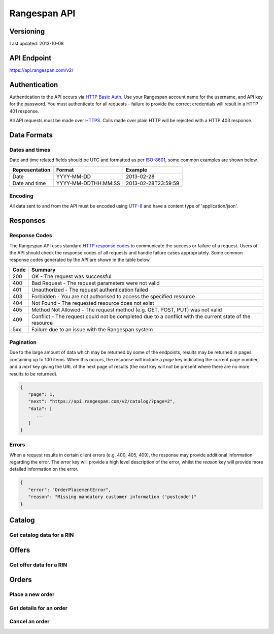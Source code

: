 **********************
Rangespan API
**********************

Versioning
==========

Last updated: 2013-10-08


API Endpoint
============

https://api.rangespan.com/v2/


Authentication
==============

Authentication to the API occurs via `HTTP Basic Auth <http://en.wikipedia.org/wiki/Basic_access_authentication>`_. Use your Rangespan account name for the username, and API key for the password. You must authenticate for all requests - failure to provide the correct credentials will result in a HTTP 401 response.

All API requests must be made over `HTTPS <http://en.wikipedia.org/wiki/HTTP_Secure>`_. Calls made over plain HTTP will be rejected with a HTTP 403 response.


Data Formats
============

.. _date_formatting:

Dates and times
---------------

Date and time related fields should be UTC and formatted as per `ISO-8601 <http://en.wikipedia.org/wiki/ISO_8601>`_, some common examples are shown below.

============== ==================== ====================
Representation Format               Example
============== ==================== ====================
 Date           YYYY-MM-DD           2013-02-28
 Date and time  YYYY-MM-DDTHH:MM:SS  2013-02-28T23:59:59
============== ==================== ====================

Encoding
---------

All data sent to and from the API must be encoded using `UTF-8 <http://en.wikipedia.org/wiki/UTF-8>`_ and have a content type of 'application/json'.

Responses
=========

Response Codes
--------------

The Rangespan API uses standard `HTTP response codes <http://en.wikipedia.org/wiki/List_of_HTTP_status_codes>`_ to communicate the success or failure of a request. Users of the API should check the response codes of all requests and handle failure cases appropriately. Some common response codes generated by the API are shown in the table below.

==== =======
Code Summary
==== =======
 200  OK - The request was successful
 400  Bad Request - The request parameters were not valid
 401  Unauthorized - The request authentication failed
 403  Forbidden - You are not authorised to access the specified resource
 404  Not Found - The requested resource does not exist
 405  Method Not Allowed - The request method (e.g. GET, POST, PUT) was not valid
 409  Conflict - The request could not be completed due to a conflict with the current state of the resource
 5xx  Failure due to an issue with the Rangespan system
==== =======

.. _pagination:

Pagination
----------

Due to the large amount of data which may be returned by some of the endpoints, results may be returned in pages containing up to 100 items. When this occurs, the response will include a *page* key indicating the current page number, and a *next* key giving the URL of the next page of results (the *next* key will not be present where there are no more results to be returned).

.. sourcecode:: json

   {
      "page": 1,
      "next": "https://api.rangespan.com/v2/catalog/?page=2",
      "data": [
         ...
      ]
   }

Errors
------

When a request results in certain client errors (e.g. 400, 405, 409), the response may provide additional information regarding the error. The *error* key will provide a high level description of the error, whilst the *reason* key will provide more detailed information on the error.

.. sourcecode:: json

   {
      "error": "OrderPlacementError",
      "reason": "Missing mandatory customer information ('postcode')"
   }


Catalog
=======

Get catalog data for a RIN
--------------------------

.. http:get:: /catalog/{rin}

   :param rin: The Rangespan identification number
   :statuscode 200: OK
   :statuscode 401: Unauthorized - The authentication credentials provided are not valid
   :statuscode 404: Not Found - The RIN does not exist in your selection

   Returns the catalog data for the specified RIN in your selection.

   The catalog data consists of three elements: identifiers, extended attributes and image information.

   Example Request

   .. sourcecode:: http

      $ curl https://api.rangespan.com/v2/catalog/R00007ZN1P \
         -X GET \
         -u demo-retailer:ba109d4e07ee490080ff361018dc872b

   Example Response

   .. sourcecode:: http

      HTTP/1.1 200 OK
      Content-Type: application/json

      {
         "rin": "R00007ZN1P",
         "attributes": [
            {
                "name: "gtin",
                "value": "0650590152445",
                "modified_date": "2012-08-13T09:53:12"
            },
            {
                "name: "manufacturer",
                "value": "Lexar Media",
                "modified_date": "2012-08-13T09:53:12"
            },
            {
                "name: "manufacturer_part_number",
                "value": "LJDTT8GBASBEU",
                "modified_date": "2012-08-13T09:53:12"
            },
            {
                "name: "asin",
                "value": "B002E3EPU2",
                "modified_date": "2012-08-13T09:53:12"
            },
            {
                "name: "item_name",
                "value": "Lexar Media JumpDrive TwistTurn USB Flash Drive (Blue) - 8GB",
                "modified_date": "2012-08-13T09:53:12"
            },
            {
                "name: "memory_capacity",
                "value": "8192",
                "modified_date": "2012-08-13T09:53:12"
            },
            {
                "name: "memory_card_type",
                "value": "USB Flash Drive",
                "modified_date": "2012-08-13T09:53:12"
            }
         ],
         images: [
            {
                "url": "http://media.rangespan.com/image/R00007ZN1P",
                "height": "500",
                "width": "500",
                "modified_date": "2013-02-28T12:00:00"
            }
         ]
      }


Offers
==========

Get offer data for a RIN
------------------------

.. http:get:: /offers/{rin}

   :param rin: The Rangespan identification number
   :query date: Filter for offers from a specific date (note this should not include a time - see :ref:`date_formatting`).
   :statuscode 200: OK
   :statuscode 400: BadRequest - The date parameter was not formatted correctly
   :statuscode 401: Unauthorized - The authentication credentials provided are not valid
   :statuscode 404: Not Found - The RIN does not exist in your selection

   Returns the pricing information for the specified RIN.

   Example Request

   .. sourcecode:: http

      $ curl https://api.rangespan.com/v2/offers/R00007ZN1P?date=2013-02-28 \
         -X GET \
         -u demo-retailer:ba109d4e07ee490080ff361018dc872b

   Example Response

   .. sourcecode:: http

      HTTP/1.1 200 OK
      Content-type: application/json
      {
         "rin": "R00007ZN1P",
         "unit_cost_ex_vat": "10.00",
         "unit_cost_inc_vat": "12.00",
         "vat_rate": "0.200"
         "vat_amount": "2.00",
         "inventory", "5",
         "valid_from": "2013-02-28T00:00:00",
         "valid_to": "2013-03-05T12:00:00"
      }



Orders
================

Place a new order
-----------------
.. http:post:: /orders/

   :statuscode 201: Created - The order was created successfully
   :statuscode 400: Bad Request - The request parameters or data are not valid
   :statuscode 401: Unauthorized - The authentication credentials provided are not valid
   :statuscode 405: Method Not Allowed - The HTTP method was incorrect
   :statuscode 409: Conflict - An order with this reference already exists

   Example request / response for successful order submission

   .. sourcecode:: http

      $ curl https://api.rangespan.com/v2/orders/ \
         -u demo-retailer:ba109d4e07ee490080ff361018dc872b \
         -X POST \
         -d '{
                "retailer_reference": "foobarbaz",
                "placed_date": "2013-02-28",
                "items": [
                   {
                      "rin": "R000000001",
                      "quantity": 2
                   },
                   {
                      "rin": "R000000002",
                      "quantity": 1
                   }
                ],
                "customer": {
                   "title": "Dr",
                   "name": "Phil Feelgood",
                   "address_line_1": "9 Cell Block",
                   "address_line_2": "Jetty Road",
                   "address_line_3": "",
                   "town": "Canvey Island",
                   "county": "Essex",
                   "country": "UK",
                   "postcode": "SS8 1LP",
                   "phone": "",
                   "mobile": "",
                   "email": "test@rangespan.com"
                }
             }'

   .. sourcecode:: http

      HTTP/1.1 200 OK
      Content-type: application/json
      {
         "rangespan_reference": "12345",
         "retailer_reference": "foobarbaz",
         "placed_date": "2013-02-28",
         "promise_date": "2013-03-07",
         "created": "2013-02-28T13:59:59",
         "last_modified": "2013-02-28T13:59:59",
         "pending": [
            {
               "rin": "R000000001",
               "quantity": 2,
               "unit_cost_ex_vat": "12.34",
               "vat_rate": "0.2000"
            },
            {
               "rin": "R000000002",
               "quantity": 1,
               "unit_cost_ex_vat": "76.54",
               "vat_rate": "0.2000"
            }
         ],
         "processing": [],
         "shipped": [],
         "cancelled": [],
         "returned": [],
         "customer": {
            "title": "Dr",
            "name": "Phil Feelgood",
            "address_line_1": "9 Cell Block",
            "address_line_2": "Jetty Road",
            "address_line_3": "",
            "town": "Canvey Island",
            "county": "Essex",
            "country": "UK",
            "postcode": "SS8 1LP",
            "phone": "",
            "mobile": "",
            "email": "test@rangespan.com"
         }
      }

Get details for an order
------------------------
.. http:get:: /orders/{rangespan_reference}

   :param rangespan_reference: The Rangespan identifier for an order
   :statuscode 200: OK
   :statuscode 400: Bad Request - The request parameters are not valid
   :statuscode 401: Unauthorized - The authentication credentials provided are not valid
   :statuscode 404: Not Found - The specified rangespan_reference does not exist

   Returns order details for the specified rangespan_reference

   Example request

   .. sourcecode:: http

      $ curl https://api.rangespan.com/v2/orders/12345 \
         -X GET \
         -u demo-retailer:ba109d4e07ee490080ff361018dc872b

   Example response

   .. sourcecode:: http

      {
         "retailer": "demo-retailer",
         "rangespan_reference": "12345",
         "retailer_reference": "foobarbaz",
         "placed_date": "2013-02-28",
         "promise_date": "2013-03-07",
         "created": "2013-02-28T13:59:59",
         "last_modified": "2013-02-28T13:59:59",
         "pending": [
            {
               "rin": "R000000001",
               "quantity": 2,
               "unit_cost_ex_vat": "12.34",
               "vat_rate": "0.2000"
            }
         ],
         "processing": [],
         "shipped": [
            {
               "rin": "R000000002",
               "quantity": 1,
               "unit_cost_ex_vat": "76.54",
               "vat_rate": "0.2000",
               "shipments": [
                  {
                     "provider": "Royal Mail",
                     "reference": "AZ1234567890",
                     "dispatched_on": "2013-03-01T12:59:59"
                  }
               ]
           }
         ],
         "cancelled": [],
         "returned": [],
         "customer": {
            "title": "Dr",
            "name": "Phil Feelgood",
            "address_line_1": "9 Cell Block",
            "address_line_2": "Jetty Road",
            "address_line_3": "",
            "town": "Canvey Island",
            "county": "Essex",
            "country": "UK",
            "postcode": "SS8 1LP",
            "phone": "",
            "mobile": "",
            "email": "test@rangespan.com"
         }
      }


Cancel an order
---------------
.. http:post:: /orders/{rangespan_referece}

   :statuscode 200: OK
   :statuscode 400: Bad Request - The request parameters or data are not valid
   :statuscode 401: Unauthorized - The authentication credentials provided are not valid
   :statuscode 404: Not Found - The specified rangespan_reference does not exist
   :statuscode 409: Conflict - The order update was not possible to due a conflict

   Cancel an order (or part of an order) with given rangespan_reference.

   To cancel an order (or part of an order), you should adjust the item quantity to the desired amount (e.g. if the original order was for a quantity of 3 and you wish to cancel 1 unit then set the quantity to 2, or if you wish to cancel all units then set the quantity to 0).  It is only possible to cancel items which are currently *pending* - if you wish to cancel parts of an order which are *processing* then you will need to contact Rangespan support as the items may be in-flight with one of our vendors. You need only include the RINs that you wish to cancel in the request.

   Example request / response for order cancellation

   .. sourcecode:: http

      $ curl https://api.rangespan.com/v2/orders/12345 \
         -u demo-retailer:ba109d4e07ee490080ff361018dc872b \
         -X POST \
         -d '{
                "rangespan_reference": 12345,
                "retailer_reference": "foobarbaz",
                "placed_date": "2013-02-28",
                "items": [
                   {
                      "rin": "R000000001",
                      "quantity": 0
                   },
                   {
                      "rin": "R000000002",
                      "quantity": 0
                   }
                ],
                "customer": {
                   "title": "Dr",
                   "name": "Phil Feelgood",
                   "address_line_1": "9 Cell Block",
                   "address_line_2": "Jetty Road",
                   "address_line_3": "",
                   "town": "Canvey Island",
                   "county": "Essex",
                   "country": "UK",
                   "postcode": "SS8 1LP",
                   "phone": "",
                   "mobile": "",
                   "email": "test@rangespan.com"
                }
             }'

   .. sourcecode:: http

      HTTP/1.1 200 OK
      Content-Type: application/json
      {
         "retailer": "demo-retailer",
         "rangespan_reference": "12345",
         "retailer_reference": "foobarbaz",
         "placed_date": "2013-02-28",
         "promise_date": "2013-03-07",
         "created": "2013-02-28T13:59:59",
         "last_modified": "2013-03-01T10:14:59",
         "pending": [],
         "processing": [],
         "shipped": [],
         "cancelled": [
            {
               "rin": "R000000001",
               "quantity": 2,
               "unit_cost_ex_vat": "12.34",
               "vat_rate": "0.2000"
            },
            {
               "rin": "R000000002",
               "quantity": 1,
               "unit_cost_ex_vat": "76.54",
               "vat_rate": "0.2000"
            }
         ],
         "returned": [],
         "customer": {
            "title": "Dr",
            "name": "Phil Feelgood",
            "address_line_1": "9 Cell Block",
            "address_line_2": "Jetty Road",
            "address_line_3": "",
            "town": "Canvey Island",
            "county": "Essex",
            "country": "UK",
            "postcode": "SS8 1LP",
            "phone": "",
            "mobile": "",
            "email": "test@rangespan.com"
         }
      }
